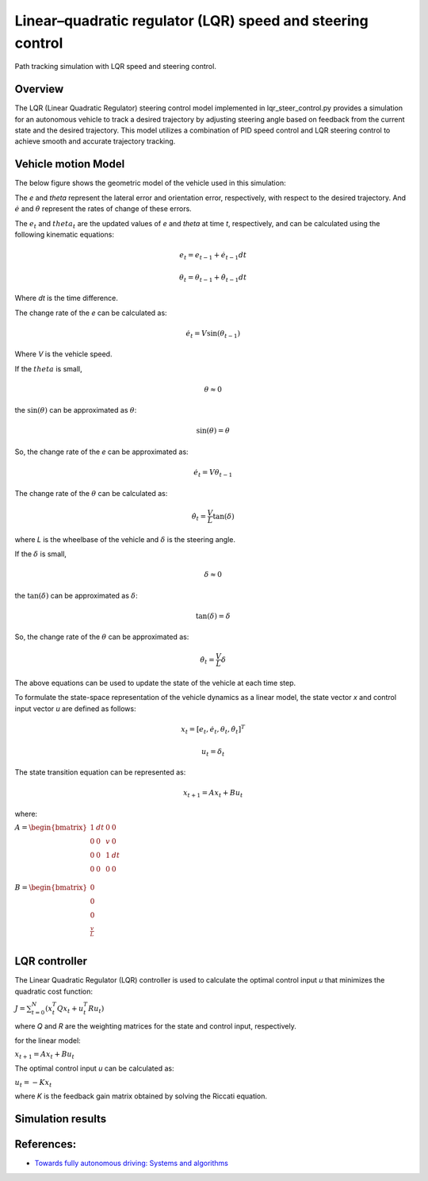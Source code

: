 .. _linearquadratic-regulator-(lqr)-speed-and-steering-control:

Linear–quadratic regulator (LQR) speed and steering control
-----------------------------------------------------------

Path tracking simulation with LQR speed and steering control.

.. image:: https://github.com/AtsushiSakai/PythonRoboticsGifs/raw/master/PathTracking/lqr_speed_steer_control/animation.gif
Overview
~~~~~~~~

The LQR (Linear Quadratic Regulator) steering control model implemented in lqr_steer_control.py provides a simulation
for an autonomous vehicle to track a desired trajectory by adjusting steering angle based on feedback from the current state and the desired trajectory.
This model utilizes a combination of PID speed control and LQR steering control to achieve smooth and accurate trajectory tracking.

Vehicle motion Model
~~~~~~~~~~~~~~~~~~~~~

The below figure shows the geometric model of the vehicle used in this simulation:

.. image:: lqr_steering_control_model.jpg
   :width: 600px

The `e` and `theta` represent the lateral error and orientation error, respectively, with respect to the desired trajectory.
And :math:`\dot{e}` and :math:`\dot{\theta}` represent the rates of change of these errors.

The :math:`e_t` and :math:`theta_t` are the updated values of `e` and `theta` at time `t`, respectively, and can be calculated using the following kinematic equations:

.. math:: e_t = e_{t-1} + \dot{e}_{t-1} dt

.. math:: \theta_t = \theta_{t-1} + \dot{\theta}_{t-1} dt

Where `dt` is the time difference.

The change rate of the `e` can be calculated as:

.. math:: \dot{e}_t = V \sin(\theta_{t-1})

Where `V` is the vehicle speed.

If the :math:`theta` is small,

.. math:: \theta \approx 0

the :math:`\sin(\theta)` can be approximated as :math:`\theta`:

.. math:: \sin(\theta) = \theta

So, the change rate of the `e` can be approximated as:

.. math:: \dot{e}_t = V \theta_{t-1}

The change rate of the :math:`\theta` can be calculated as:

.. math:: \dot{\theta}_t = \frac{V}{L} \tan(\delta)

where `L` is the wheelbase of the vehicle and :math:`\delta` is the steering angle.

If the :math:`\delta` is small,

.. math:: \delta \approx 0

the :math:`\tan(\delta)` can be approximated as :math:`\delta`:

.. math:: \tan(\delta) = \delta

So, the change rate of the :math:`\theta` can be approximated as:

.. math:: \dot{\theta}_t = \frac{V}{L} \delta

The above equations can be used to update the state of the vehicle at each time step.

To formulate the state-space representation of the vehicle dynamics as a linear model,
the state vector `x` and control input vector `u` are defined as follows:

.. math:: x_t = [e_t, \dot{e}_t, \theta_t, \dot{\theta}_t]^T

.. math:: u_t = \delta_t

The state transition equation can be represented as:

.. math:: x_{t+1} = A x_t + B u_t

where:

:math:`\begin{equation*} A = \begin{bmatrix} 1 & dt & 0 & 0\\ 0 & 0 & v & 0\\ 0 & 0 & 1 & dt\\ 0 & 0 & 0 & 0 \\ \end{bmatrix} \end{equation*}`

:math:`\begin{equation*} B = \begin{bmatrix} 0\\ 0\\ 0\\ \frac{v}{L} \\ \end{bmatrix} \end{equation*}`

LQR controller
~~~~~~~~~~~~~~~

The Linear Quadratic Regulator (LQR) controller is used to calculate the optimal control input `u` that minimizes the quadratic cost function:

:math:`J = \sum_{t=0}^{N} (x_t^T Q x_t + u_t^T R u_t)`

where `Q` and `R` are the weighting matrices for the state and control input, respectively.

for the linear model:

:math:`x_{t+1} = A x_t + B u_t`

The optimal control input `u` can be calculated as:

:math:`u_t = -K x_t`

where `K` is the feedback gain matrix obtained by solving the Riccati equation.

Simulation results
~~~~~~~~~~~~~~~~~~~


.. image:: x-y.png
   :width: 600px

.. image:: yaw.png
   :width: 600px

.. image:: speed.png
   :width: 600px



References:
~~~~~~~~~~~

-  `Towards fully autonomous driving: Systems and algorithms <http://ieeexplore.ieee.org/document/5940562/>`__
